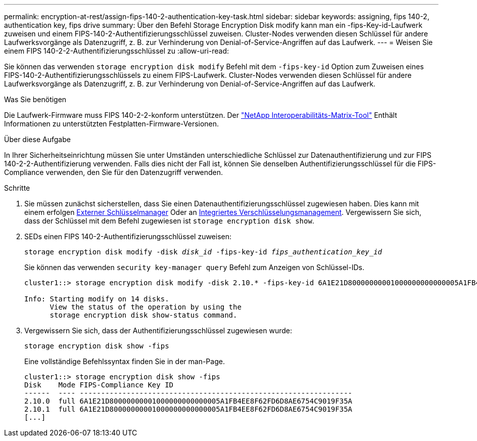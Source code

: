 ---
permalink: encryption-at-rest/assign-fips-140-2-authentication-key-task.html 
sidebar: sidebar 
keywords: assigning, fips 140-2, authentication key, fips drive 
summary: Über den Befehl Storage Encryption Disk modify kann man ein -fips-Key-id-Laufwerk zuweisen und einem FIPS-140-2-Authentifizierungsschlüssel zuweisen. Cluster-Nodes verwenden diesen Schlüssel für andere Laufwerksvorgänge als Datenzugriff, z. B. zur Verhinderung von Denial-of-Service-Angriffen auf das Laufwerk. 
---
= Weisen Sie einem FIPS 140-2-2-Authentifizierungsschlüssel zu
:allow-uri-read: 


[role="lead"]
Sie können das verwenden `storage encryption disk modify` Befehl mit dem `-fips-key-id` Option zum Zuweisen eines FIPS-140-2-Authentifizierungsschlüssels zu einem FIPS-Laufwerk. Cluster-Nodes verwenden diesen Schlüssel für andere Laufwerksvorgänge als Datenzugriff, z. B. zur Verhinderung von Denial-of-Service-Angriffen auf das Laufwerk.

.Was Sie benötigen
Die Laufwerk-Firmware muss FIPS 140-2-2-konform unterstützen. Der https://mysupport.netapp.com/matrix["NetApp Interoperabilitäts-Matrix-Tool"^] Enthält Informationen zu unterstützten Festplatten-Firmware-Versionen.

.Über diese Aufgabe
In Ihrer Sicherheitseinrichtung müssen Sie unter Umständen unterschiedliche Schlüssel zur Datenauthentifizierung und zur FIPS 140-2-2-Authentifizierung verwenden. Falls dies nicht der Fall ist, können Sie denselben Authentifizierungsschlüssel für die FIPS-Compliance verwenden, den Sie für den Datenzugriff verwenden.

.Schritte
. Sie müssen zunächst sicherstellen, dass Sie einen Datenauthentifizierungsschlüssel zugewiesen haben. Dies kann mit einem erfolgen xref:assign-authentication-keys-seds-external-task.html[Externer Schlüsselmanager] Oder an xref:assign-authentication-keys-seds-onboard-task.html[Integriertes Verschlüsselungsmanagement]. Vergewissern Sie sich, dass der Schlüssel mit dem Befehl zugewiesen ist `storage encryption disk show`.
. SEDs einen FIPS 140-2-Authentifizierungsschlüssel zuweisen:
+
`storage encryption disk modify -disk _disk_id_ -fips-key-id _fips_authentication_key_id_`

+
Sie können das verwenden `security key-manager query` Befehl zum Anzeigen von Schlüssel-IDs.

+
[source]
----
cluster1::> storage encryption disk modify -disk 2.10.* -fips-key-id 6A1E21D80000000001000000000000005A1FB4EE8F62FD6D8AE6754C9019F35A

Info: Starting modify on 14 disks.
      View the status of the operation by using the
      storage encryption disk show-status command.
----
. Vergewissern Sie sich, dass der Authentifizierungsschlüssel zugewiesen wurde:
+
`storage encryption disk show -fips`

+
Eine vollständige Befehlssyntax finden Sie in der man-Page.

+
[listing]
----
cluster1::> storage encryption disk show -fips
Disk    Mode FIPS-Compliance Key ID
------  ---- ----------------------------------------------------------------
2.10.0  full 6A1E21D80000000001000000000000005A1FB4EE8F62FD6D8AE6754C9019F35A
2.10.1  full 6A1E21D80000000001000000000000005A1FB4EE8F62FD6D8AE6754C9019F35A
[...]
----

